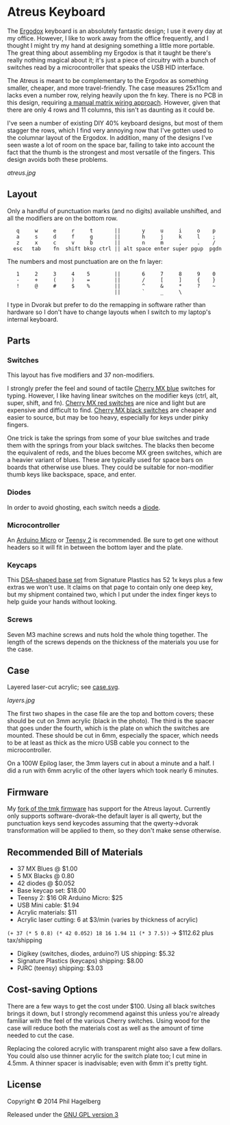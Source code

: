 * Atreus Keyboard

The [[http://ergodox.org][Ergodox]] keyboard is an absolutely fantastic design; I use it every
day at my office. However, I like to work away from the office
frequently, and I thought I might try my hand at designing something a
little more portable. The great thing about assembling my Ergodox is
that it taught be there's really nothing magical about it; it's just a
piece of circuitry with a bunch of switches read by a microcontroller
that speaks the USB HID interface.

The Atreus is meant to be complementary to the Ergodox as something
smaller, cheaper, and more travel-friendly. The case measures 25x11cm
and lacks even a number row, relying heavily upon the fn key. There is
no PCB in this design, requiring [[http://wiki.geekhack.org/index.php?title=Hard-Wiring_How-To.html][a manual matrix wiring approach]].
However, given that there are only 4 rows and 11 columns, this isn't
as daunting as it could be.

I've seen a number of existing DIY 40% keyboard designs, but most of
them stagger the rows, which I find very annoying now that I've gotten
used to the columnar layout of the Ergodox. In addition, many of the
designs I've seen waste a lot of room on the space bar, failing to
take into account the fact that the thumb is the strongest and most
versatile of the fingers. This design avoids both these problems.

[[atreus.jpg]]

** Layout

Only a handful of punctuation marks (and no digits) available
unshifted, and all the modifiers are on the bottom row.

 :    q     w     e     r     t       ||       y     u     i     o    p
 :    a     s     d     f     g       ||       h     j     k     l    ;
 :    z     x     c     v     b       ||       n     m     ,     .    /
 :   esc   tab    fn  shift bksp ctrl || alt space enter super pgup  pgdn

The numbers and most punctuation are on the fn layer:

 :    1     2     3     4    5        ||       6     7     8     9    0
 :    -     +     (     )    =        ||       /     [     ]     {    }
 :    !     @     #     $    %        ||       ^     &     *     ?    ~
 :                                    ||       `     _     \

I type in Dvorak but prefer to do the remapping in software rather than
hardware so I don't have to change layouts when I switch to my
laptop's internal keyboard.

** Parts

*** Switches

This layout has five modifiers and 37 non-modifiers.

I strongly prefer the feel and sound of tactile [[http://www.digikey.com/product-detail/en/MX1A-E1NW/CH197-ND/20180][Cherry MX blue]]
switches for typing. However, I like having linear switches on the
modifier keys (ctrl, alt, super, shift, and fn). [[http://www.wasdkeyboards.com/index.php/products/keyboard-parts/cherry-mx-red-keyswitch-mx1a-l1nn-linear.html][Cherry MX red
switches]] are nice and light but are expensive and difficult to
find. [[http://www.digikey.com/product-detail/en/MX1A-11NW/CH160-ND/91134][Cherry MX black switches]] are cheaper and easier to source, but
may be too heavy, especially for keys under pinky fingers.

One trick is take the springs from some of your blue switches and
trade them with the springs from your black switches. The blacks then
become the equivalent of reds, and the blues become MX green switches,
which are a heavier variant of blues. These are typically used for
space bars on boards that otherwise use blues. They could be suitable
for non-modifier thumb keys like backspace, space, and enter.

*** Diodes

In order to avoid ghosting, each switch needs a [[http://www.digikey.com/product-detail/en/1N4148TR/1N4148FSTR-ND/458811][diode]].

*** Microcontroller

An [[http://www.digikey.com/product-search/en/programmers-development-systems/evaluation-boards-embedded-mcu-dsp/2621773?k=arduino%20micro][Arduino Micro]] or [[http://www.pjrc.com/teensy/index.html][Teensy 2]] is recommended. Be sure to get one
without headers so it will fit in between the bottom layer and the plate.

*** Keycaps

This [[http://keyshop.pimpmykeyboard.com/product/dsa-pbt-blank-sets][DSA-shaped base set]] from Signature Plastics has 52 1x keys plus a
few extras we won't use. It claims on that page to contain only one
deep key, but my shipment contained two, which I put under the index
finger keys to help guide your hands without looking.

*** Screws

Seven M3 machine screws and nuts hold the whole thing together. The
length of the screws depends on the thickness of the materials you use
for the case.

** Case

Layered laser-cut acrylic; see [[file:case.svg][case.svg]].

[[layers.jpg][layers.jpg]]

The first two shapes in the case file are the top and bottom covers;
these should be cut on 3mm acrylic (black in the photo). The third is
the spacer that goes under the fourth, which is the plate on which the
switches are mounted. These should be cut in 6mm, especially the
spacer, which needs to be at least as thick as the micro USB cable you
connect to the microcontroller.

On a 100W Epilog laser, the 3mm layers cut in about a minute and a
half. I did a run with 6mm acrylic of the other layers which took
nearly 6 minutes.

** Firmware

My [[https://github.com/technomancy/tmk_keyboard/tree/atreus][fork of the tmk firmware]] has support for the Atreus
layout. Currently only supports software-dvorak--the default layer is
all qwerty, but the punctuation keys send keycodes assuming that the
qwerty->dvorak transformation will be applied to them, so they don't
make sense otherwise.

** Recommended Bill of Materials

- 37 MX Blues @ $1.00
- 5 MX Blacks @ 0.80
- 42 diodes @ $0.052
- Base keycap set: $18.00
- Teensy 2: $16 OR Arduino Micro: $25
- USB Mini cable: $1.94
- Acrylic materials: $11
- Acrylic laser cutting: 6 at $3/min (varies by thickness of acrylic)

=(+ 37 (* 5 0.8) (* 42 0.052) 18 16 1.94 11 (* 3 7.5))= -> $112.62 plus tax/shipping

- Digikey (switches, diodes, arduino?) US shipping: $5.32
- Signature Plastics (keycaps) shipping: $8.00
- PJRC (teensy) shipping: $3.03

** Cost-saving Options

There are a few ways to get the cost under $100. Using all black
switches brings it down, but I strongly recommend against this unless
you're already familiar with the feel of the various Cherry
switches. Using wood for the case will reduce both the materials cost
as well as the amount of time needed to cut the case.

Replacing the colored acrylic with transparent might also save a few
dollars. You could also use thinner acrylic for the switch plate too;
I cut mine in 4.5mm. A thinner spacer is inadvisable; even with 6mm
it's pretty tight.

** License

Copyright © 2014 Phil Hagelberg

Released under the [[https://www.gnu.org/licenses/gpl.html][GNU GPL version 3]]
